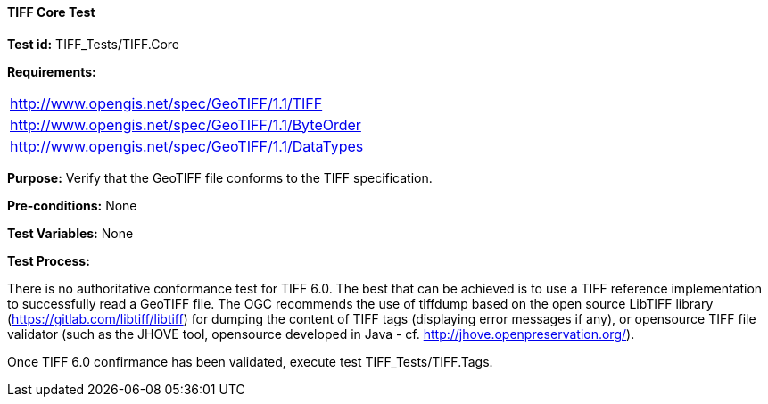 ==== TIFF Core Test

*Test id:* TIFF_Tests/TIFF.Core

*Requirements:*

[width="100%"]
|===
|http://www.opengis.net/spec/GeoTIFF/1.1/TIFF
|http://www.opengis.net/spec/GeoTIFF/1.1/ByteOrder
|http://www.opengis.net/spec/GeoTIFF/1.1/DataTypes
|===

*Purpose:* Verify that the GeoTIFF file conforms to the TIFF specification.

*Pre-conditions:* None

*Test Variables:* None

*Test Process:*

There is no authoritative conformance test for TIFF 6.0. The best that can be achieved is to use a TIFF reference implementation to successfully read a GeoTIFF file. The OGC recommends the use of tiffdump based on the open source LibTIFF library (https://gitlab.com/libtiff/libtiff) for dumping the content of TIFF tags (displaying error messages if any), or opensource TIFF file validator (such as the JHOVE tool, opensource developed in Java - cf. http://jhove.openpreservation.org/).

Once TIFF 6.0 confirmance has been validated, execute test TIFF_Tests/TIFF.Tags.
